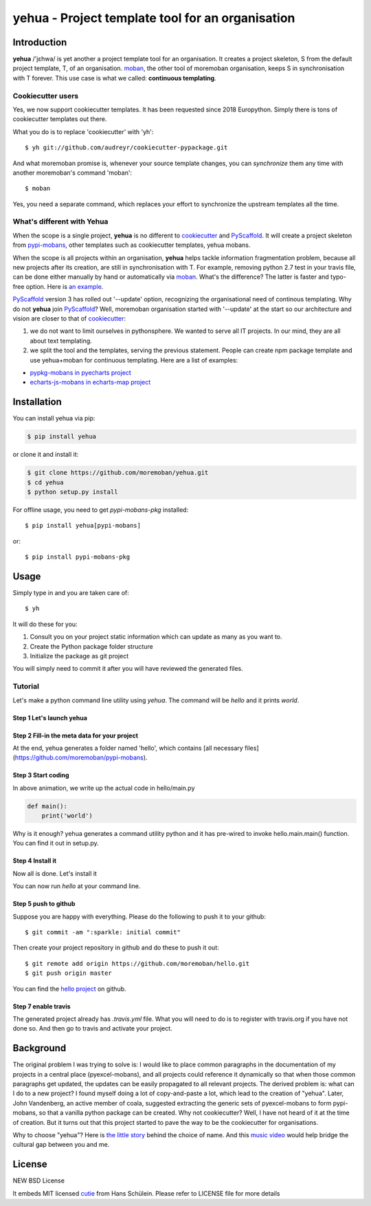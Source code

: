 ================================================================================
yehua - Project template tool for an organisation
================================================================================

.. image:: https://api.travis-ci.org/moremoban/yehua.svg
   :target: http://travis-ci.org/moremoban/yehua

.. image:: https://codecov.io/github/moremoban/yehua/coverage.png
   :target: https://codecov.io/github/moremoban/yehua
.. image:: https://badge.fury.io/py/yehua.svg
   :target: https://pypi.org/project/yehua

.. image:: https://pepy.tech/badge/yehua/month
   :target: https://pepy.tech/project/yehua/month

.. image:: https://img.shields.io/github/stars/moremoban/yehua.svg?style=social&maxAge=3600&label=Star
    :target: https://github.com/moremoban/yehua/stargazers

.. image:: https://readthedocs.org/projects/yehua/badge/?version=latest
   :target: http://yehua.readthedocs.org/en/latest/

.. image:: https://raw.githubusercontent.com/pyexcel/pyexcel.github.io/master/images/patreon.png
   :target: https://www.patreon.com/chfw

.. image:: https://badges.gitter.im/chfw_yehua/Lobby.svg
   :alt: Join the chat at https://gitter.im/chfw_yehua/Lobby
   :target: https://gitter.im/chfw_yehua/Lobby?utm_source=badge&utm_medium=badge&utm_campaign=pr-badge&utm_content=badge


Introduction
================================================================================


.. image:: https://github.com/moremoban/yehua/raw/dev/yehua-usage.gif
   :width: 600px

**yehua** /'jɛhwa/ is yet another a project template tool for an organisation. It creates a project skeleton, S
from the default project template, T,  of an organisation. `moban`_, the other
tool of moremoban organisation, keeps S in synchronisation with T forever. This
use case is what we called: **continuous templating**.

.. image:: https://github.com/moremoban/yehua/raw/dev/docs/source/_static/yehua-story.png
   :width: 600px

Cookiecutter users
--------------------------

Yes, we now support cookiecutter templates. It has been requested since 2018
Europython. Simply there is tons of cookiecutter templates out there.


.. image:: https://github.com/moremoban/yehua/raw/dev/docs/source/_static/yehua-cookiecutter.gif
   :width: 600px

What you do is to replace 'cookiecutter' with 'yh'::

    $ yh git://github.com/audreyr/cookiecutter-pypackage.git

And what moremoban promise is, whenever your source template changes, you
can `synchronize` them any time with another moremoban's command 'moban'::

    $ moban

Yes, you need a separate command, which replaces your effort to synchronize
the upstream templates all the time.

What's different with Yehua
------------------------------------

When the scope is a single project, **yehua** is no different to `cookiecutter`_ and
`PyScaffold`_. It will create a project skeleton from `pypi-mobans`_, other templates such
as cookiecutter templates, yehua mobans.

When the scope is all projects within an organisation, **yehua** helps tackle
information fragmentation problem, because all new projects after its creation,
are still in synchronisation with T. For example, removing python 2.7 test
in your travis file, can be done either manually by hand or automatically via
`moban`_. What's the difference? The latter is faster and typo-free option. Here is
`an example`_.

`PyScaffold`_ version 3 has rolled out '--update' option, recognizing the organisational
need of continous templating. Why do not **yehua** join `PyScaffold`_? Well,
moremoban organisation started with '--update' at the start so our architecture
and vision are closer to that of `cookiecutter`_:

1. we do not want to limit ourselves in pythonsphere. We wanted to serve all
   IT projects. In our mind, they are all about text templating.

2. we split the tool and the templates, serving the previous statement.
   People can create npm package template and use yehua+moban for continuous templating.
   Here are a list of examples:

* `pypkg-mobans in pyecharts project <https://github.com/pyecharts/pypkg-mobans>`_
* `echarts-js-mobans in echarts-map project <https://github.com/echarts-maps/echarts-js-mobans>`_

.. _moban: https://github.com/moremoban/moban
.. _cookiecutter: https://github.com/cookiecutter/cookiecutter
.. _PyScaffold: https://github.com/pyscaffold/pyscaffold
.. _pypi-mobans: https://github.com/moremobans/pypi-mobans
.. _an example: https://github.com/moremoban/yehua/blob/dev/.github/workflows/moban-update.yml



Installation
================================================================================


You can install yehua via pip:

.. code-block:: bash

    $ pip install yehua


or clone it and install it:

.. code-block:: bash

    $ git clone https://github.com/moremoban/yehua.git
    $ cd yehua
    $ python setup.py install


For offline usage, you need to get `pypi-mobans-pkg` installed::

    $ pip install yehua[pypi-mobans]


or::

    $ pip install pypi-mobans-pkg


Usage
================================================================================



Simply type in and you are taken care of::

    $ yh

It will do these for you:

#. Consult you on your project static information which can update as
   many as you want to.
#. Create the Python package folder structure
#. Initialize the package as git project

You will simply need to commit it after you will have reviewed the
generated files.

Tutorial
-----------------

Let's make a python command line utility using `yehua`. The command
will be `hello` and it prints `world`. 

Step 1 Let's launch yehua
******************************
|slide1|

Step 2 Fill-in the meta data for your project
***********************************************
|slide2|

At the end, yehua generates a folder named 'hello', which contains [all necessary
files](https://github.com/moremoban/pypi-mobans).

Step 3 Start coding
*************************

.. image:: https://github.com/moremoban/yehua/raw/dev/docs/source/_static/yehua-hello.gif
   :width: 600px


In above animation, we write up the actual code in hello/main.py

.. code:: python

    def main():
        print('world')

Why is it enough? yehua generates a command utility python and
it has pre-wired to invoke hello.main.main() function. You
can find it out in setup.py.

Step 4 Install it
*********************
Now all is done. Let's install it

|slide7|

You can now run `hello` at your command line. 

Step 5 push to github
***************************

Suppose you are happy with everything. Please do the following to
push it to your github::

    $ git commit -am ":sparkle: initial commit"

Then create your project repository in github and do these to push it out::

    $ git remote add origin https://github.com/moremoban/hello.git
    $ git push origin master

You can find the `hello project`_ on github.

Step 7 enable travis
***************************

The generated project already has `.travis.yml` file. What you
will need to do is to register with travis.org if you have not
done so. And then go to travis and activate your project. 


.. |slide1| image:: docs/source/_static/yehua-0.png
   :scale: 100%
.. |slide2| image:: docs/source/_static/yehua-1.png
   :scale: 100%
.. |slide3| image:: docs/source/_static/yehua-2.png
   :scale: 100%
.. |slide4| image:: docs/source/_static/yehua-3.png
   :scale: 100%
.. |slide5| image:: docs/source/_static/yehua-4.png
   :scale: 100%
.. |slide6| image:: docs/source/_static/yehua-5.png
   :scale: 100%
.. |slide7| image:: docs/source/_static/yehua-7.png
   :scale: 100%
.. |slide9| image:: docs/source/_static/github.png
   :scale: 60%
.. |slide10| image:: docs/source/_static/push2github.png
   :scale: 60%

.. _hello project: https://github.com/moremoban/hello
.. _pyexcel commons: https://github.com/pyexcel/pyexcel-commons
.. _pyexcel: https://github.com/pyexcel
.. _moban: https://github.com/moremoban/moban
.. _setupmobans: https://github.com/moremoban/setupmobans


Background
================================================================================

The original problem I was trying to solve is: I would like to place
common paragraphs in the documentation of my projects in a central
place (pyexcel-mobans), and all projects could reference it dynamically
so that when those common paragraphs get updated, the updates can be
easily propagated to all relevant projects. The derived problem is:
what can I do to a new project? I found myself doing a lot of
copy-and-paste a lot, which lead to the creation of "yehua". Later,
John Vandenberg, an active member of coala, suggested extracting the
generic sets of pyexcel-mobans to form pypi-mobans, so that
a vanilla python package can be created. Why not cookiecutter?
Well, I have not heard of it at the time of creation. But it turns out
that this project started to pave the way to be the cookiecutter
for organisations.

Why to choose "yehua"? Here is `the little story`_ behind the
choice of name. And this `music video`_ would help bridge the
cultural gap between you and me.

.. _the little story: https://github.com/moremoban/yehua/issues/5#issuecomment-317218010
.. _music video: https://www.youtube.com/watch?v=_JFTOQ6F1-M&frags=pl%2Cwn




License
================================================================================

NEW BSD License


It embeds MIT licensed `cutie <https://github.com/kamik423/cutie>`_ from
Hans Schülein. Please refer to LICENSE file for more details
